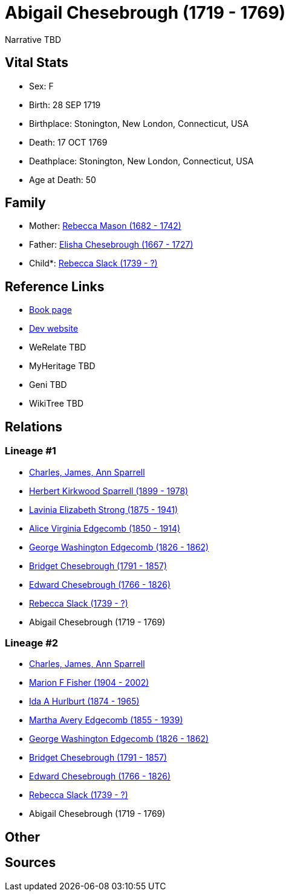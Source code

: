 = Abigail Chesebrough (1719 - 1769)

Narrative TBD


== Vital Stats


* Sex: F
* Birth: 28 SEP 1719
* Birthplace: Stonington, New London, Connecticut, USA
* Death: 17 OCT 1769
* Deathplace: Stonington, New London, Connecticut, USA
* Age at Death: 50


== Family
* Mother: https://github.com/sparrell/cfs_ancestors/blob/main/Vol_02_Ships/V2_C5_Ancestors/gen9/gen9.MMMPMPMMM.Rebecca_Mason[Rebecca Mason (1682 - 1742)]


* Father: https://github.com/sparrell/cfs_ancestors/blob/main/Vol_02_Ships/V2_C5_Ancestors/gen9/gen9.MMMPMPMMP.Elisha_Chesebrough[Elisha Chesebrough (1667 - 1727)]

* Child*: https://github.com/sparrell/cfs_ancestors/blob/main/Vol_02_Ships/V2_C5_Ancestors/gen7/gen7.MMMPMPM.Rebecca_Slack[Rebecca Slack (1739 - ?)]



== Reference Links
* https://github.com/sparrell/cfs_ancestors/blob/main/Vol_02_Ships/V2_C5_Ancestors/gen8/gen8.MMMPMPMM.Abigail_Chesebrough[Book page]
* https://cfsjksas.gigalixirapp.com/person?p=p0952[Dev website]
* WeRelate TBD
* MyHeritage TBD
* Geni TBD
* WikiTree TBD

== Relations
=== Lineage #1
* https://github.com/spoarrell/cfs_ancestors/tree/main/Vol_02_Ships/V2_C1_Principals/0_intro_principals.adoc[Charles, James, Ann Sparrell]
* https://github.com/sparrell/cfs_ancestors/blob/main/Vol_02_Ships/V2_C5_Ancestors/gen1/gen1.P.Herbert_Kirkwood_Sparrell[Herbert Kirkwood Sparrell (1899 - 1978)]

* https://github.com/sparrell/cfs_ancestors/blob/main/Vol_02_Ships/V2_C5_Ancestors/gen2/gen2.PM.Lavinia_Elizabeth_Strong[Lavinia Elizabeth Strong (1875 - 1941)]

* https://github.com/sparrell/cfs_ancestors/blob/main/Vol_02_Ships/V2_C5_Ancestors/gen3/gen3.PMM.Alice_Virginia_Edgecomb[Alice Virginia Edgecomb (1850 - 1914)]

* https://github.com/sparrell/cfs_ancestors/blob/main/Vol_02_Ships/V2_C5_Ancestors/gen4/gen4.PMMP.George_Washington_Edgecomb[George Washington Edgecomb (1826 - 1862)]

* https://github.com/sparrell/cfs_ancestors/blob/main/Vol_02_Ships/V2_C5_Ancestors/gen5/gen5.PMMPM.Bridget_Chesebrough[Bridget Chesebrough (1791 - 1857)]

* https://github.com/sparrell/cfs_ancestors/blob/main/Vol_02_Ships/V2_C5_Ancestors/gen6/gen6.PMMPMP.Edward_Chesebrough[Edward Chesebrough (1766 - 1826)]

* https://github.com/sparrell/cfs_ancestors/blob/main/Vol_02_Ships/V2_C5_Ancestors/gen7/gen7.PMMPMPM.Rebecca_Slack[Rebecca Slack (1739 - ?)]

* Abigail Chesebrough (1719 - 1769)

=== Lineage #2
* https://github.com/spoarrell/cfs_ancestors/tree/main/Vol_02_Ships/V2_C1_Principals/0_intro_principals.adoc[Charles, James, Ann Sparrell]
* https://github.com/sparrell/cfs_ancestors/blob/main/Vol_02_Ships/V2_C5_Ancestors/gen1/gen1.M.Marion_F_Fisher[Marion F Fisher (1904 - 2002)]

* https://github.com/sparrell/cfs_ancestors/blob/main/Vol_02_Ships/V2_C5_Ancestors/gen2/gen2.MM.Ida_A_Hurlburt[Ida A Hurlburt (1874 - 1965)]

* https://github.com/sparrell/cfs_ancestors/blob/main/Vol_02_Ships/V2_C5_Ancestors/gen3/gen3.MMM.Martha_Avery_Edgecomb[Martha Avery Edgecomb (1855 - 1939)]

* https://github.com/sparrell/cfs_ancestors/blob/main/Vol_02_Ships/V2_C5_Ancestors/gen4/gen4.MMMP.George_Washington_Edgecomb[George Washington Edgecomb (1826 - 1862)]

* https://github.com/sparrell/cfs_ancestors/blob/main/Vol_02_Ships/V2_C5_Ancestors/gen5/gen5.MMMPM.Bridget_Chesebrough[Bridget Chesebrough (1791 - 1857)]

* https://github.com/sparrell/cfs_ancestors/blob/main/Vol_02_Ships/V2_C5_Ancestors/gen6/gen6.MMMPMP.Edward_Chesebrough[Edward Chesebrough (1766 - 1826)]

* https://github.com/sparrell/cfs_ancestors/blob/main/Vol_02_Ships/V2_C5_Ancestors/gen7/gen7.MMMPMPM.Rebecca_Slack[Rebecca Slack (1739 - ?)]

* Abigail Chesebrough (1719 - 1769)


== Other

== Sources
